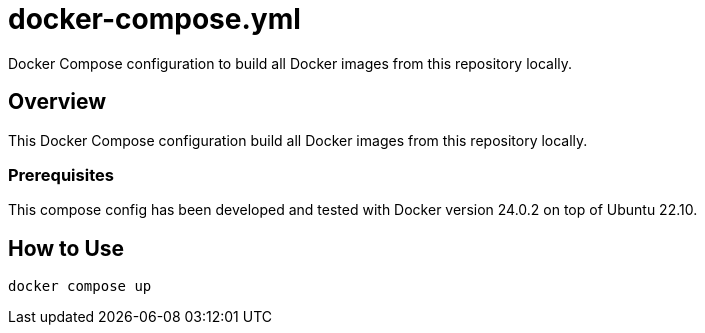 = docker-compose.yml

Docker Compose configuration to build all Docker images from this repository locally.

== Overview

This Docker Compose configuration build all Docker images from this
repository locally.

=== Prerequisites

This compose config has been developed and tested with Docker version 24.0.2 on top of
Ubuntu 22.10.

== How to Use

`docker compose up`
